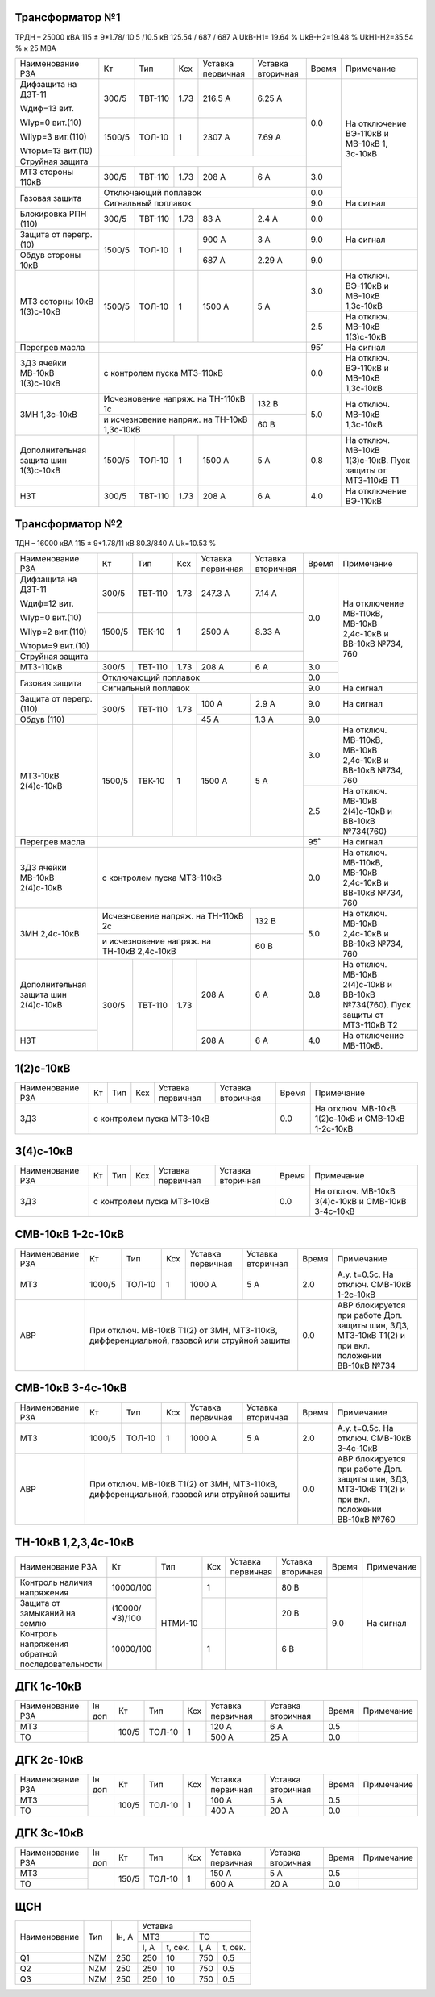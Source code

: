 Трансформатор №1
~~~~~~~~~~~~~~~~

ТРДН – 25000 кВА 115 ± 9*1.78/ 10.5 /10.5 кВ 125.54 / 687 / 687 А  UkВ-Н1= 19.64 % UkВ-Н2=19.48 % UkН1-Н2=35.54 %
к 25 МВА

+----------------------+-------+-------+-----+---------+---------+-----+---------------------------------------+
|Наименование РЗА      | Кт    | Тип   |Ксх  |Уставка  |Уставка  |Время|Примечание                             |
|                      |       |       |     |первичная|вторичная|     |                                       |
+----------------------+-------+-------+-----+---------+---------+-----+---------------------------------------+
|Дифзащита на ДЗТ-11   | 300/5 |ТВТ-110| 1.73| 216.5 А | 6.25 А  | 0.0 |На отключение ВЭ-110кВ и МВ-10кВ       |
|                      |       |       |     |         |         |     |1, 3с-10кВ                             |
|Wдиф=13 вит.          |       |       |     |         |         |     |                                       |
|                      |       |       |     |         |         |     |                                       |
|WIур=0 вит.(10)       |       |       |     |         |         |     |                                       |
|                      +-------+-------+-----+---------+---------+     |                                       |
|WIIур=3 вит.(110)     | 1500/5|ТОЛ-10 | 1   |  2307 А | 7.69 А  |     |                                       |
|                      |       |       |     |         |         |     |                                       |
|Wторм=13 вит.(10)     |       |       |     |         |         |     |                                       |
+----------------------+-------+-------+-----+---------+---------+     |                                       |
| Струйная защита      |                                         |     |                                       |
+----------------------+-------+-------+-----+---------+---------+-----+                                       |
| МТЗ стороны 110кВ    | 300/5 |ТВТ-110| 1.73| 208 А   | 6 А     | 3.0 |                                       |
+----------------------+-------+-------+-----+---------+---------+-----+                                       |
| Газовая защита       | Отключающий поплавок                    | 0.0 |                                       |
|                      +-----------------------------------------+-----+---------------------------------------+
|                      | Сигнальный поплавок                     | 9.0 |На сигнал                              |
+----------------------+-------+-------+-----+---------+---------+-----+---------------------------------------+
|Блокировка РПН (110)  | 300/5 |ТВТ-110| 1.73| 83 А    | 2.4 А   | 0.0 |                                       |
+----------------------+-------+-------+-----+---------+---------+-----+---------------------------------------+
|Защита от перегр. (10)|1500/5 |ТОЛ-10 | 1   | 900 А   | 3  А    | 9.0 |На сигнал                              |
+----------------------+       |       |     +---------+---------+-----+---------------------------------------+
|Обдув стороны 10кВ    |       |       |     | 687 А   | 2.29 А  | 9.0 |                                       |
+----------------------+-------+-------+-----+---------+---------+-----+---------------------------------------+
|МТЗ соторны 10кВ      |1500/5 |ТОЛ-10 | 1   | 1500 А  | 5 А     | 3.0 |На отключ. ВЭ-110кВ и МВ-10кВ 1,3с-10кВ|
|1(3)с-10кВ            |       |       |     |         |         +-----+---------------------------------------+
|                      |       |       |     |         |         | 2.5 |На отключ. МВ-10кВ 1(3)с-10кВ          |
+----------------------+-------+-------+-----+---------+---------+-----+---------------------------------------+
|Перегрев масла        |                                         | 95˚ |На сигнал                              |
+----------------------+-----------------------------------------+-----+---------------------------------------+
|ЗДЗ ячейки МВ-10кВ    |с контролем пуска МТЗ-110кВ              | 0.0 |На отключ. ВЭ-110кВ и МВ-10кВ 1,3с-10кВ|
|1(3)с-10кВ            |                                         |     |                                       |
+----------------------+-------------------------------+---------+-----+---------------------------------------+
|ЗМН 1,3с-10кВ         |Исчезновение напряж. на        | 132 В   | 5.0 |На отключ. МВ-10кВ 1,3с-10кВ           |
|                      |ТН-110кВ 1с                    |         |     |                                       |
|                      +-------------------------------+---------+     |                                       |
|                      |и исчезновение напряж. на      | 60 В    |     |                                       |
|                      |ТН-10кВ 1,3с-10кВ              |         |     |                                       |
+----------------------+-------+-------+-----+---------+---------+-----+---------------------------------------+
|Дополнительная защита |1500/5 |ТОЛ-10 | 1   | 1500 А  | 5 А     | 0.8 |На отключ. МВ-10кВ 1(3)с-10кВ.         |
|шин 1(3)с-10кВ        |       |       |     |         |         |     |Пуск защиты от МТЗ-110кВ Т1            |
+----------------------+-------+-------+-----+---------+---------+-----+---------------------------------------+
|НЗТ                   | 300/5 |ТВТ-110| 1.73| 208 А   | 6 А     | 4.0 |На отключение ВЭ-110кВ                 |
+----------------------+-------+-------+-----+---------+---------+-----+---------------------------------------+

Трансформатор №2
~~~~~~~~~~~~~~~~

ТДН – 16000 кВА 115 ± 9*1.78/11 кВ 80.3/840 А  Uk=10.53 %

+----------------------+-------+-------+-----+---------+---------+-----+--------------------------------------+
|Наименование РЗА      | Кт    | Тип   |Ксх  |Уставка  |Уставка  |Время|Примечание                            |
|                      |       |       |     |первичная|вторичная|     |                                      |
+----------------------+-------+-------+-----+---------+---------+-----+--------------------------------------+
|Дифзащита на ДЗТ-11   | 300/5 |ТВТ-110| 1.73| 247.3 А | 7.14 А  | 0.0 |На отключение МВ-110кВ, МВ-10кВ       |
|                      |       |       |     |         |         |     |2,4с-10кВ и ВВ-10кВ №734, 760         |
|Wдиф=12 вит.          |       |       |     |         |         |     |                                      |
|                      |       |       |     |         |         |     |                                      |
|WIур=0 вит.(10)       |       |       |     |         |         |     |                                      |
|                      +-------+-------+-----+---------+---------+     |                                      |
|WIIур=2 вит.(110)     | 1500/5|ТВК-10 | 1   |  2500 А | 8.33 А  |     |                                      |
|                      |       |       |     |         |         |     |                                      |
|Wторм=9 вит.(10)      |       |       |     |         |         |     |                                      |
+----------------------+-------+-------+-----+---------+---------+     |                                      |
| Струйная защита      |                                         |     |                                      |
+----------------------+-------+-------+-----+---------+---------+-----+                                      |
| МТЗ-110кВ            | 300/5 |ТВТ-110| 1.73| 208 А   | 6 А     | 3.0 |                                      |
+----------------------+-------+-------+-----+---------+---------+-----+                                      |
| Газовая защита       | Отключающий поплавок                    | 0.0 |                                      |
|                      +-----------------------------------------+-----+--------------------------------------+
|                      | Сигнальный поплавок                     | 9.0 |На сигнал                             |
+----------------------+-------+-------+-----+---------+---------+-----+--------------------------------------+
|Защита от перегр.(110)|300/5  |ТВТ-110| 1.73| 100 А   | 2.9  А  | 9.0 |На сигнал                             |
+----------------------+       |       |     +---------+---------+-----+--------------------------------------+
|Обдув (110)           |       |       |     | 45 А    | 1.3 А   | 9.0 |                                      |
+----------------------+-------+-------+-----+---------+---------+-----+--------------------------------------+
|МТЗ-10кВ 2(4)с-10кВ   |1500/5 |ТВК-10 | 1   | 1500 А  | 5 А     | 3.0 |На отключ. МВ-110кВ, МВ-10кВ 2,4с-10кВ|
|                      |       |       |     |         |         |     |и ВВ-10кВ №734, 760                   |
|                      |       |       |     |         |         +-----+--------------------------------------+
|                      |       |       |     |         |         | 2.5 |На отключ. МВ-10кВ 2(4)с-10кВ         |
|                      |       |       |     |         |         |     |и ВВ-10кВ №734(760)                   |
+----------------------+-------+-------+-----+---------+---------+-----+--------------------------------------+
|Перегрев масла        |                                         | 95˚ |На сигнал                             |
+----------------------+-----------------------------------------+-----+--------------------------------------+
|ЗДЗ ячейки МВ-10кВ    |с контролем пуска МТЗ-110кВ              | 0.0 |На отключ. МВ-110кВ, МВ-10кВ 2,4с-10кВ|
|2(4)с-10кВ            |                                         |     |и ВВ-10кВ №734, 760                   |
+----------------------+-------------------------------+---------+-----+--------------------------------------+
|ЗМН 2,4с-10кВ         |Исчезновение напряж. на        | 132 В   | 5.0 |На отключ. МВ-10кВ 2,4с-10кВ          |
|                      |ТН-110кВ 2с                    |         |     |и ВВ-10кВ №734, 760                   |
|                      +-------------------------------+---------+     |                                      |
|                      |и исчезновение напряж. на      | 60 В    |     |                                      |
|                      |ТН-10кВ 2,4с-10кВ              |         |     |                                      |
+----------------------+-------+-------+-----+---------+---------+-----+--------------------------------------+
|Дополнительная защита |300/5  |ТВТ-110| 1.73| 208 А   | 6 А     | 0.8 |На отключ. МВ-10кВ 2(4)с-10кВ         |
|шин 2(4)с-10кВ        |       |       |     |         |         |     |и ВВ-10кВ №734(760).                  |
|                      |       |       |     |         |         |     |Пуск защиты от МТЗ-110кВ Т2           |
+----------------------+       |       |     +---------+---------+-----+--------------------------------------+
|НЗТ                   |       |       |     | 208 А   | 6 А     | 4.0 |На отключение МВ-110кВ.               |
+----------------------+-------+-------+-----+---------+---------+-----+--------------------------------------+

1(2)с-10кВ
~~~~~~~~~~

+----------------+---------+-------+---+---------+---------+-----+--------------------------------+
|Наименование РЗА| Кт      | Тип   |Ксх|Уставка  |Уставка  |Время|Примечание                      |
|                |         |       |   |первичная|вторичная|     |                                |
+----------------+---------+-------+---+---------+---------+-----+--------------------------------+
|ЗДЗ             |с контролем пуска МТЗ-10кВ               | 0.0 |На отключ. МВ-10кВ 1(2)с-10кВ и |
|                |                                         |     |СМВ-10кВ 1-2с-10кВ              |
+----------------+-----------------------------------------+-----+--------------------------------+

3(4)с-10кВ
~~~~~~~~~~

+----------------+---------+-------+---+---------+---------+-----+-------------------------------+
|Наименование РЗА| Кт      | Тип   |Ксх|Уставка  |Уставка  |Время|Примечание                     |
|                |         |       |   |первичная|вторичная|     |                               |
+----------------+---------+-------+---+---------+---------+-----+-------------------------------+
|ЗДЗ             |с контролем пуска МТЗ-10кВ               | 0.0 |На отключ. МВ-10кВ 3(4)с-10кВ и|
|                |                                         |     |СМВ-10кВ 3-4с-10кВ             |
+----------------+-----------------------------------------+-----+-------------------------------+


СМВ-10кВ 1-2с-10кВ
~~~~~~~~~~~~~~~~~~

+----------------+------+------+---+---------+-----------------+-----+-------------------------------------------+
|Наименование РЗА| Кт   | Тип  |Ксх|Уставка  |Уставка          |Время|Примечание                                 |
|                |      |      |   |первичная|вторичная        |     |                                           |
+----------------+------+------+---+---------+-----------------+-----+-------------------------------------------+
| МТЗ            |1000/5|ТОЛ-10| 1 | 1000 А  | 5 А             | 2.0 |А.у. t=0.5с. На отключ. СМВ-10кВ 1-2с-10кВ |
+----------------+------+------+---+---------+-----------------+-----+-------------------------------------------+
| АВР            |При отключ. МВ-10кВ Т1(2) от ЗМН, МТЗ-110кВ, | 0.0 |АВР блокируется при работе Доп. защиты шин,|
|                |дифференциальной, газовой или струйной защиты|     |ЗДЗ, МТЗ-10кВ Т1(2) и при вкл. положении   |
|                |                                             |     |ВВ-10кВ №734                               |
+----------------+---------------------------------------------+-----+-------------------------------------------+

СМВ-10кВ 3-4с-10кВ
~~~~~~~~~~~~~~~~~~

+----------------+------+------+---+---------+-----------------+-----+-------------------------------------------+
|Наименование РЗА| Кт   | Тип  |Ксх|Уставка  |Уставка          |Время|Примечание                                 |
|                |      |      |   |первичная|вторичная        |     |                                           |
+----------------+------+------+---+---------+-----------------+-----+-------------------------------------------+
| МТЗ            |1000/5|ТОЛ-10| 1 | 1000 А  | 5 А             | 2.0 |А.у. t=0.5с. На отключ. СМВ-10кВ 3-4с-10кВ |
+----------------+------+------+---+---------+-----------------+-----+-------------------------------------------+
| АВР            |При отключ. МВ-10кВ Т1(2) от ЗМН, МТЗ-110кВ, | 0.0 |АВР блокируется при работе Доп. защиты шин,|
|                |дифференциальной, газовой или струйной защиты|     |ЗДЗ, МТЗ-10кВ Т1(2) и при вкл. положении   |
|                |                                             |     |ВВ-10кВ №760                               |
+----------------+---------------------------------------------+-----+-------------------------------------------+

ТН-10кВ 1,2,3,4с-10кВ
~~~~~~~~~~~~~~~~~~~~~

+----------------------------+--------------+-------+---+---------+---------+-----+----------+
|Наименование РЗА            | Кт           | Тип   |Ксх|Уставка  |Уставка  |Время|Примечание|
|                            |              |       |   |первичная|вторичная|     |          |
+----------------------------+--------------+-------+---+---------+---------+-----+----------+
|Контроль наличия напряжения |10000/100     |НТМИ-10| 1 |         | 80 В    | 9.0 |На сигнал |
+----------------------------+--------------+       +---+---------+---------+     |          |
|Защита от замыканий на землю|(10000/√3)/100|       |   |         | 20 В    |     |          |
+----------------------------+--------------+       +---+---------+---------+     |          |
|Контроль напряжения обратной|10000/100     |       | 1 |         | 6 В     |     |          |
|последовательности          |              |       |   |         |         |     |          |
+----------------------------+--------------+-------+---+---------+---------+-----+----------+

ДГК 1с-10кВ
~~~~~~~~~~~

+----------------+------+-----+------+---+---------+---------+-----+----------+
|Наименование РЗА|Iн доп| Кт  | Тип  |Ксх|Уставка  |Уставка  |Время|Примечание|
|                |      |     |      |   |первичная|вторичная|     |          |
+----------------+------+-----+------+---+---------+---------+-----+----------+
| МТЗ            |      |100/5|ТОЛ-10| 1 | 120 А   | 6 А     | 0.5 |          |
+----------------+      |     |      |   +---------+---------+-----+----------+
| ТО             |      |     |      |   | 500 А   | 25 А    | 0.0 |          |
+----------------+------+-----+------+---+---------+---------+-----+----------+

ДГК 2с-10кВ
~~~~~~~~~~~

+----------------+------+-----+------+---+---------+---------+-----+----------+
|Наименование РЗА|Iн доп| Кт  | Тип  |Ксх|Уставка  |Уставка  |Время|Примечание|
|                |      |     |      |   |первичная|вторичная|     |          |
+----------------+------+-----+------+---+---------+---------+-----+----------+
| МТЗ            |      |100/5|ТОЛ-10| 1 | 100 А   | 5 А     | 0.5 |          |
+----------------+      |     |      |   +---------+---------+-----+----------+
| ТО             |      |     |      |   | 400 А   | 20 А    | 0.0 |          |
+----------------+------+-----+------+---+---------+---------+-----+----------+

ДГК 3с-10кВ
~~~~~~~~~~~

+----------------+------+-----+------+---+---------+---------+-----+----------+
|Наименование РЗА|Iн доп| Кт  | Тип  |Ксх|Уставка  |Уставка  |Время|Примечание|
|                |      |     |      |   |первичная|вторичная|     |          |
+----------------+------+-----+------+---+---------+---------+-----+----------+
| МТЗ            |      |150/5|ТОЛ-10| 1 | 150 А   | 5 А     | 0.5 |          |
+----------------+      |     |      |   +---------+---------+-----+----------+
| ТО             |      |     |      |   | 600 А   | 20 А    | 0.0 |          |
+----------------+------+-----+------+---+---------+---------+-----+----------+

ЩСН
~~~

+------------+--------+------+-------------------------+
|Наименование| Тип    | Iн, А|Уставка                  |
|            |        |      +------------+------------+
|            |        |      |МТЗ         |ТО          |
|            |        |      +----+-------+----+-------+
|            |        |      |I, A|t, сек.|I, A|t, сек.|
+------------+--------+------+----+-------+----+-------+
|Q1          |NZM     |250   |250 |10     |750 |0.5    |
+------------+--------+------+----+-------+----+-------+
|Q2          |NZM     |250   |250 |10     |750 |0.5    |
+------------+--------+------+----+-------+----+-------+
|Q3          |NZM     |250   |250 |10     |750 |0.5    |
+------------+--------+------+----+-------+----+-------+